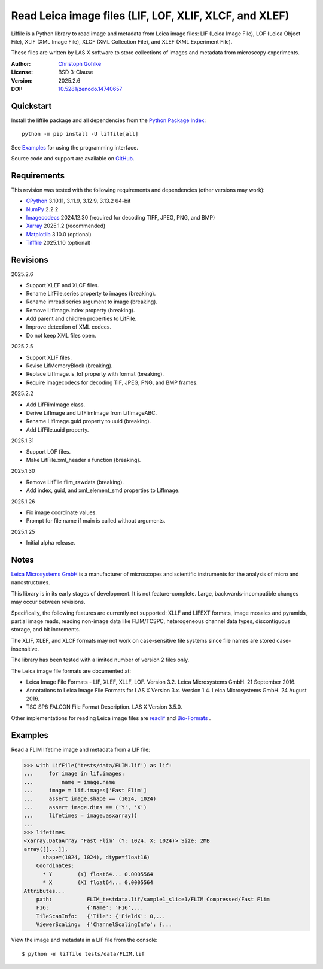 ..
  This file is generated by setup.py

Read Leica image files (LIF, LOF, XLIF, XLCF, and XLEF)
=======================================================

Liffile is a Python library to read image and metadata from Leica image files:
LIF (Leica Image File), LOF (Leica Object File), XLIF (XML Image File),
XLCF (XML Collection File), and XLEF (XML Experiment File).

These files are written by LAS X software to store collections of images
and metadata from microscopy experiments.

:Author: `Christoph Gohlke <https://www.cgohlke.com>`_
:License: BSD 3-Clause
:Version: 2025.2.6
:DOI: `10.5281/zenodo.14740657 <https://doi.org/10.5281/zenodo.14740657>`_

Quickstart
----------

Install the liffile package and all dependencies from the
`Python Package Index <https://pypi.org/project/liffile/>`_::

    python -m pip install -U liffile[all]

See `Examples`_ for using the programming interface.

Source code and support are available on
`GitHub <https://github.com/cgohlke/liffile>`_.

Requirements
------------

This revision was tested with the following requirements and dependencies
(other versions may work):

- `CPython <https://www.python.org>`_ 3.10.11, 3.11.9, 3.12.9, 3.13.2 64-bit
- `NumPy <https://pypi.org/project/numpy>`_ 2.2.2
- `Imagecodecs <https://pypi.org/project/imagecodecs>`_ 2024.12.30
  (required for decoding TIFF, JPEG, PNG, and BMP)
- `Xarray <https://pypi.org/project/xarray>`_ 2025.1.2 (recommended)
- `Matplotlib <https://pypi.org/project/matplotlib/>`_ 3.10.0 (optional)
- `Tifffile <https://pypi.org/project/tifffile/>`_ 2025.1.10 (optional)

Revisions
---------

2025.2.6

- Support XLEF and XLCF files.
- Rename LifFile.series property to images (breaking).
- Rename imread series argument to image (breaking).
- Remove LifImage.index property (breaking).
- Add parent and children properties to LifFile.
- Improve detection of XML codecs.
- Do not keep XML files open.

2025.2.5

- Support XLIF files.
- Revise LifMemoryBlock (breaking).
- Replace LifImage.is_lof property with format (breaking).
- Require imagecodecs for decoding TIF, JPEG, PNG, and BMP frames.

2025.2.2

- Add LifFlimImage class.
- Derive LifImage and LifFlimImage from LifImageABC.
- Rename LifImage.guid property to uuid (breaking).
- Add LifFile.uuid property.

2025.1.31

- Support LOF files.
- Make LifFile.xml_header a function (breaking).

2025.1.30

- Remove LifFile.flim_rawdata (breaking).
- Add index, guid, and xml_element_smd properties to LifImage.

2025.1.26

- Fix image coordinate values.
- Prompt for file name if main is called without arguments.

2025.1.25

- Initial alpha release.

Notes
-----

`Leica Microsystems GmbH <https://www.leica.com/>`_ is a manufacturer of
microscopes and scientific instruments for the analysis of micro and
nanostructures.

This library is in its early stages of development. It is not feature-complete.
Large, backwards-incompatible changes may occur between revisions.

Specifically, the following features are currently not supported:
XLLF and LIFEXT formats, image mosaics and pyramids, partial image reads,
reading non-image data like FLIM/TCSPC, heterogeneous channel data types,
discontiguous storage, and bit increments.

The XLIF, XLEF, and XLCF formats may not work on case-sensitive file systems
since file names are stored case-insensitive.

The library has been tested with a limited number of version 2 files only.

The Leica image file formats are documented at:

- Leica Image File Formats - LIF, XLEF, XLLF, LOF. Version 3.2.
  Leica Microsystems GmbH. 21 September 2016.
- Annotations to Leica Image File Formats for LAS X Version 3.x. Version 1.4.
  Leica Microsystems GmbH. 24 August 2016.
- TSC SP8 FALCON File Format Description. LAS X Version 3.5.0.

Other implementations for reading Leica image files are
`readlif <https://github.com/Arcadia-Science/readlif>`_ and
`Bio-Formats <https://github.com/ome/bioformats>`_ .

Examples
--------

Read a FLIM lifetime image and metadata from a LIF file:

.. code-block:: python

    >>> with LifFile('tests/data/FLIM.lif') as lif:
    ...     for image in lif.images:
    ...         name = image.name
    ...     image = lif.images['Fast Flim']
    ...     assert image.shape == (1024, 1024)
    ...     assert image.dims == ('Y', 'X')
    ...     lifetimes = image.asxarray()
    ...
    >>> lifetimes
    <xarray.DataArray 'Fast Flim' (Y: 1024, X: 1024)> Size: 2MB
    array([[...]],
          shape=(1024, 1024), dtype=float16)
        Coordinates:
          * Y        (Y) float64... 0.0005564
          * X        (X) float64... 0.0005564
    Attributes...
        path:           FLIM_testdata.lif/sample1_slice1/FLIM Compressed/Fast Flim
        F16:            {'Name': 'F16',...
        TileScanInfo:   {'Tile': {'FieldX': 0,...
        ViewerScaling:  {'ChannelScalingInfo': {...

View the image and metadata in a LIF file from the console::

    $ python -m liffile tests/data/FLIM.lif